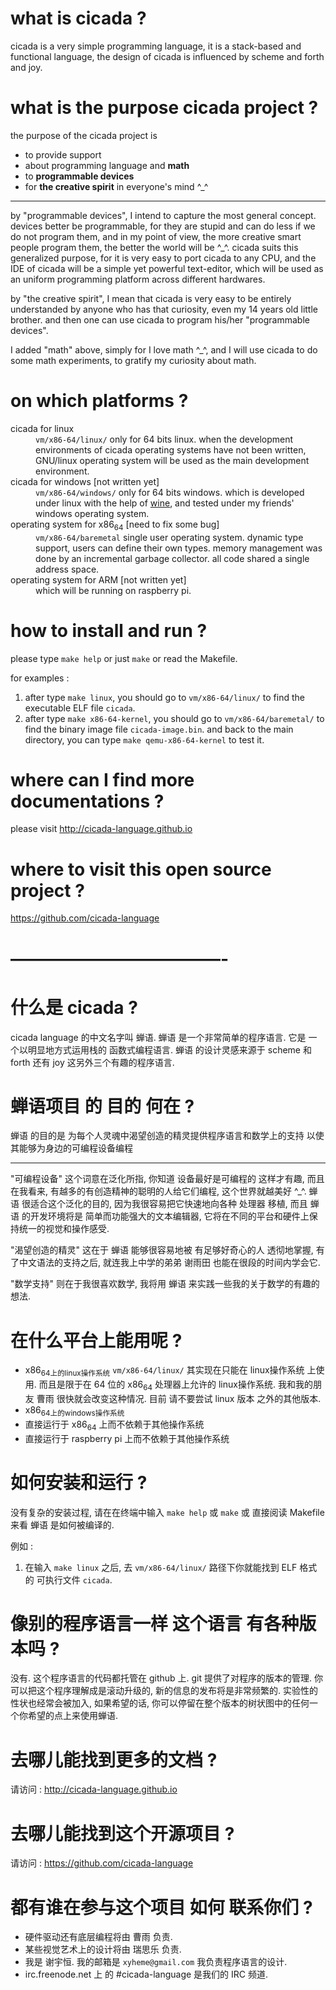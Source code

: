 #+AUTHOR:    XIE Yuheng
#+EMAIL:     xyheme@gmail.com


* what is cicada ?
  cicada is a very simple programming language,
  it is a stack-based and functional language,
  the design of cicada is influenced by scheme and forth and joy.

* what is the purpose cicada project ?
  the purpose of the cicada project is
  - to provide support
  - about programming language and *math*
  - to *programmable devices*
  - for *the creative spirit* in everyone's mind ^_^

  ------------------------

  by "programmable devices",
  I intend to capture the most general concept.
  devices better be programmable,
  for they are stupid and can do less if we do not program them,
  and in my point of view,
  the more creative smart people program them,
  the better the world will be ^_^.
  cicada suits this generalized purpose,
  for it is very easy to port cicada to any CPU,
  and the IDE of cicada will be a simple yet powerful text-editor,
  which will be used as an uniform programming platform across different hardwares.

  by "the creative spirit",
  I mean that cicada is very easy to be
  entirely understanded by anyone who has that curiosity,
  even my 14 years old little brother.
  and then one can use cicada to program his/her "programmable devices".

  I added "math" above,
  simply for I love math ^_^,
  and I will use cicada to do some math experiments,
  to gratify my curiosity about math.

* on which platforms ?
  - cicada for linux ::
       =vm/x86-64/linux/=
       only for 64 bits linux.
       when the development environments of cicada operating systems have not been written,
       GNU/linux operating system will be used as the main development environment.
  - cicada for windows [not written yet] ::
       =vm/x86-64/windows/=
       only for 64 bits windows.
       which is developed under linux with the help of [[https://www.winehq.org/][wine]],
       and tested under my friends' windows operating system.
  - operating system for x86_64 [need to fix some bug] ::
       =vm/x86-64/baremetal=
       single user operating system.
       dynamic type support, users can define their own types.
       memory management was done by an incremental garbage collector.
       all code shared a single address space.
  - operating system for ARM [not written yet] ::
       which will be running on raspberry pi.

* how to install and run ?
  please type =make help= or just =make=
  or read the Makefile.

  for examples :
  1. after type =make linux=,
     you should go to =vm/x86-64/linux/= to find the executable ELF file =cicada=.
  2. after type =make x86-64-kernel=,
     you should go to =vm/x86-64/baremetal/= to find the binary image file =cicada-image.bin=.
     and back to the main directory, you can type =make qemu-x86-64-kernel= to test it.

* where can I find more documentations ?
  please visit
  http://cicada-language.github.io

* where to visit this open source project ?
  https://github.com/cicada-language

* -------------------------------------
* 什么是 cicada ?
  cicada language 的中文名字叫 蝉语.
  蝉语 是一个非常简单的程序语言.
  它是 一个以明显地方式运用栈的 函数式编程语言.
  蝉语 的设计灵感来源于 scheme 和 forth 还有 joy 这另外三个有趣的程序语言.

* 蝉语项目 的 目的 何在 ?
  蝉语 的目的是
  为每个人灵魂中渴望创造的精灵提供程序语言和数学上的支持
  以使其能够为身边的可编程设备编程

  ------------------------

  "可编程设备" 这个词意在泛化所指,
  你知道 设备最好是可编程的 这样才有趣,
  而且在我看来,
  有越多的有创造精神的聪明的人给它们编程,
  这个世界就越美好 ^_^.
  蝉语 很适合这个泛化的目的,
  因为我很容易把它快速地向各种 处理器 移植,
  而且 蝉语 的开发环境将是 简单而功能强大的文本编辑器,
  它将在不同的平台和硬件上保持统一的视觉和操作感受.

  "渴望创造的精灵" 这在于 蝉语 能够很容易地被 有足够好奇心的人 透彻地掌握,
  有了中文语法的支持之后,
  就连我上中学的弟弟 谢雨田 也能在很段的时间内学会它.

  "数学支持" 则在于我很喜欢数学,
  我将用 蝉语 来实践一些我的关于数学的有趣的想法.

* 在什么平台上能用呢 ?
  * x86_64上的linux操作系统
    =vm/x86-64/linux/=
    其实现在只能在 linux操作系统 上使用.
    而且是限于在 64 位的 x86_64 处理器上允许的 linux操作系统.
    我和我的朋友 曹雨 很快就会改变这种情况.
    目前 请不要尝试 linux 版本 之外的其他版本.
  * x86_64上的windows操作系统
  * 直接运行于 x86_64 上而不依赖于其他操作系统
  * 直接运行于 raspberry pi 上而不依赖于其他操作系统

* 如何安装和运行 ?
  没有复杂的安装过程,
  请在在终端中输入 =make help= 或 =make= 或 直接阅读 Makefile 来看 蝉语 是如何被编译的.

  例如 :
  1. 在输入 =make linux= 之后,
     去 =vm/x86-64/linux/= 路径下你就能找到 ELF 格式的 可执行文件 =cicada=.

* 像别的程序语言一样 这个语言 有各种版本吗 ?
  没有.
  这个程序语言的代码都托管在 github 上.
  git 提供了对程序的版本的管理.
  你可以把这个程序理解成是滚动升级的,
  新的信息的发布将是非常频繁的.
  实验性的性状也经常会被加入,
  如果希望的话,
  你可以停留在整个版本的树状图中的任何一个你希望的点上来使用蝉语.

* 去哪儿能找到更多的文档 ?
  请访问 :
  http://cicada-language.github.io

* 去哪儿能找到这个开源项目 ?
  请访问 :
  https://github.com/cicada-language

* 都有谁在参与这个项目 如何 联系你们 ?
  - 硬件驱动还有底层编程将由 曹雨 负责.
  - 某些视觉艺术上的设计将由 瑞思乐 负责.
  - 我是 谢宇恒.
    我的邮箱是 =xyheme@gmail.com=
    我负责程序语言的设计.
  - irc.freenode.net 上 的 #cicada-language 是我们的 IRC 频道.
